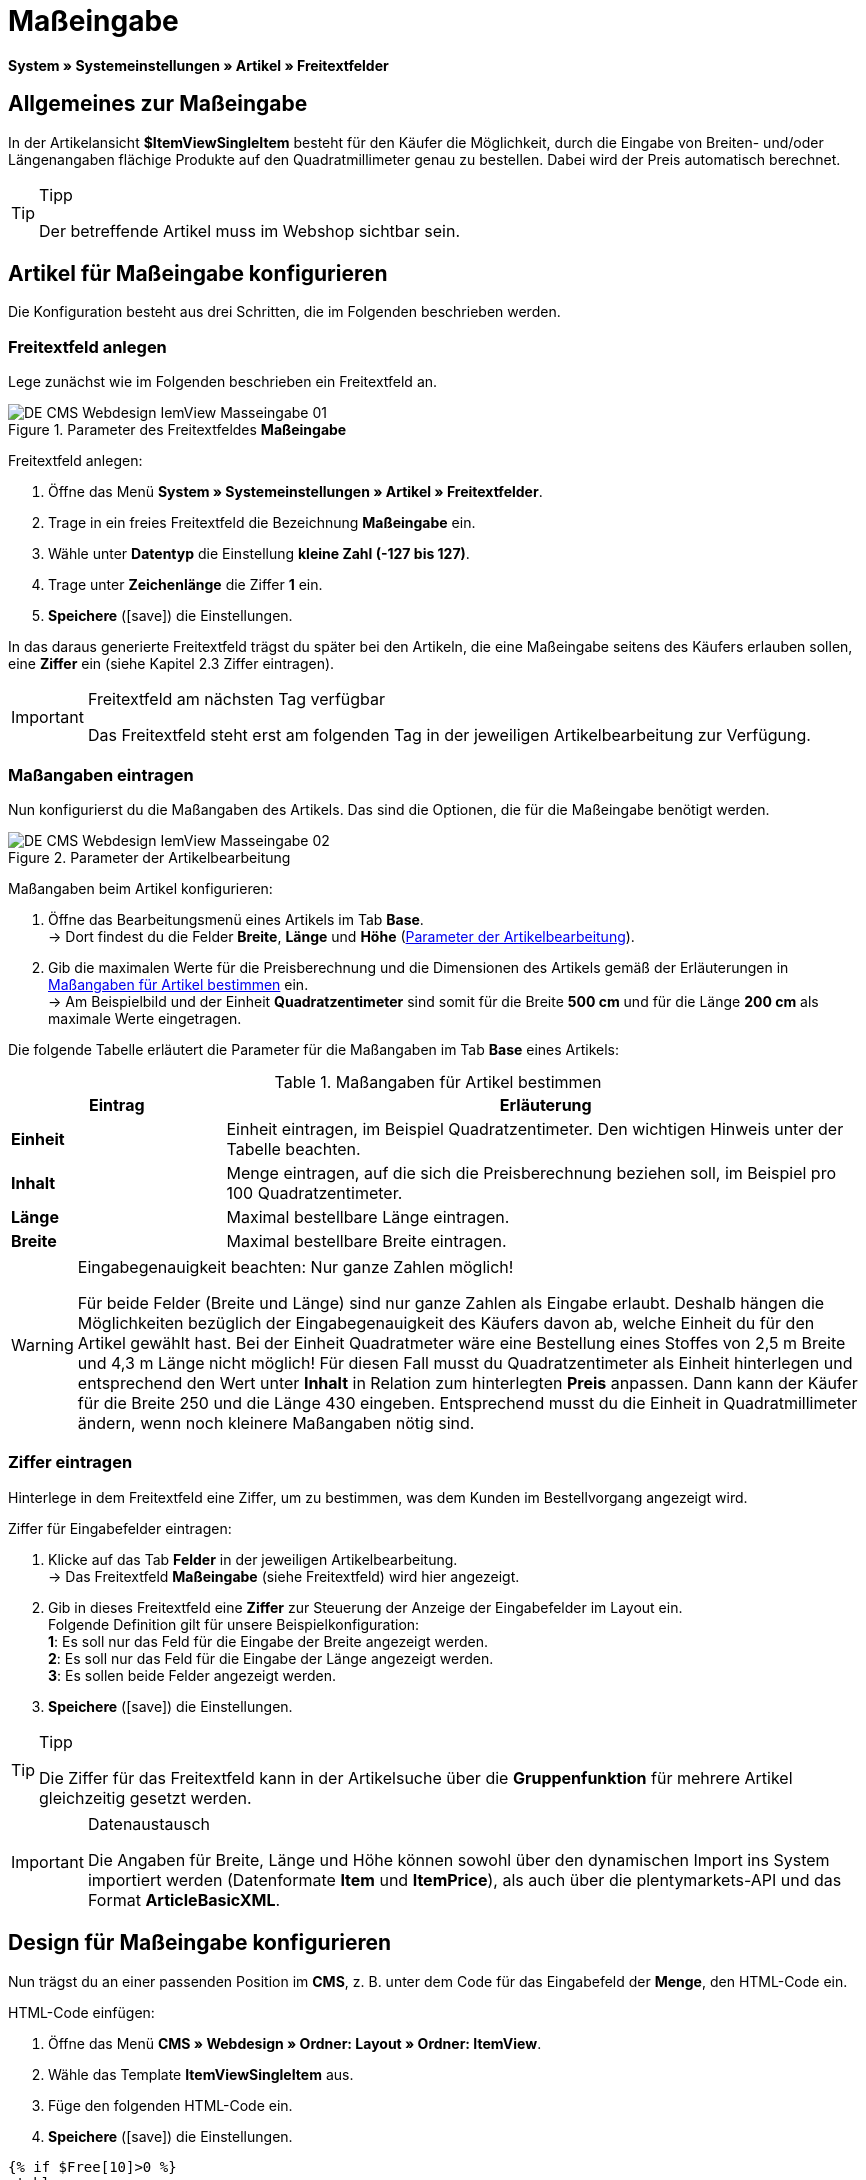 = Maßeingabe
:lang: de
// include::{includedir}/_header.adoc[]
:keywords: Artikel nach Maß bestellen
:position: 10
:icons: font
:docinfodir: /workspace/manual-adoc
:docinfo1:

*System » Systemeinstellungen » Artikel » Freitextfelder*

== Allgemeines zur Maßeingabe

In der Artikelansicht *$ItemViewSingleItem* besteht für den Käufer die Möglichkeit, durch die Eingabe von Breiten- und/oder Längenangaben flächige Produkte auf den Quadratmillimeter genau zu bestellen. Dabei wird der Preis automatisch berechnet.

[TIP]
.Tipp
====
Der betreffende Artikel muss im Webshop sichtbar sein.
====

== Artikel für Maßeingabe konfigurieren

Die Konfiguration besteht aus drei Schritten, die im Folgenden beschrieben werden.

=== Freitextfeld anlegen

Lege zunächst wie im Folgenden beschrieben ein Freitextfeld an.

.Parameter des Freitextfeldes *Maßeingabe*
image::omni-channel/online-shop/webshop-einrichten/_cms/webdesign/webdesign-bearbeiten/itemview/assets/DE-CMS-Webdesign-IemView-Masseingabe-01.png[]

[.instruction]
Freitextfeld anlegen:

. Öffne das Menü *System » Systemeinstellungen » Artikel » Freitextfelder*.
. Trage in ein freies Freitextfeld die Bezeichnung *Maßeingabe* ein.
. Wähle unter *Datentyp* die Einstellung *kleine Zahl (-127 bis 127)*.
. Trage unter *Zeichenlänge* die Ziffer *1* ein.
. *Speichere* (icon:save[role="green"]) die Einstellungen.

In das daraus generierte Freitextfeld trägst du später bei den Artikeln, die eine Maßeingabe seitens des Käufers erlauben sollen, eine *Ziffer* ein (siehe Kapitel 2.3 Ziffer eintragen).

[IMPORTANT]
.Freitextfeld am nächsten Tag verfügbar
====
Das Freitextfeld steht erst am folgenden Tag in der jeweiligen Artikelbearbeitung zur Verfügung.
====

=== Maßangaben eintragen

Nun konfigurierst du die Maßangaben des Artikels. Das sind die Optionen, die für die Maßeingabe benötigt werden.

[[bild-parameter-artikelbearbeitung]]
.Parameter der Artikelbearbeitung
image::omni-channel/online-shop/webshop-einrichten/_cms/webdesign/webdesign-bearbeiten/itemview/assets/DE-CMS-Webdesign-IemView-Masseingabe-02.png[]

[.instruction]
Maßangaben beim Artikel konfigurieren:

. Öffne das Bearbeitungsmenü eines Artikels im Tab *Base*. +
→ Dort findest du die Felder *Breite*, *Länge* und *Höhe* (<<bild-parameter-artikelbearbeitung>>).
. Gib die maximalen Werte für die Preisberechnung und die Dimensionen des Artikels gemäß der Erläuterungen in <<tabelle-massangaben-artikel>> ein. +
→ Am Beispielbild und der Einheit *Quadratzentimeter* sind somit für die Breite *500 cm* und für die Länge *200 cm* als maximale Werte eingetragen.

Die folgende Tabelle erläutert die Parameter für die Maßangaben im Tab *Base* eines Artikels:

[[tabelle-massangaben-artikel]]
.Maßangaben für Artikel bestimmen
[cols="1,3"]
|====
|Eintrag |Erläuterung

|*Einheit*
|Einheit eintragen, im Beispiel Quadratzentimeter. Den wichtigen Hinweis unter der Tabelle beachten.

|*Inhalt*
|Menge eintragen, auf die sich die Preisberechnung beziehen soll, im Beispiel pro 100 Quadratzentimeter.

|*Länge*
|Maximal bestellbare Länge eintragen.

|*Breite*
|Maximal bestellbare Breite eintragen.
|====

[WARNING]
.Eingabegenauigkeit beachten: Nur ganze Zahlen möglich!
====
Für beide Felder (Breite und Länge) sind nur ganze Zahlen als Eingabe erlaubt. Deshalb hängen die Möglichkeiten bezüglich der Eingabegenauigkeit des Käufers davon ab, welche Einheit du für den Artikel gewählt hast. Bei der Einheit Quadratmeter wäre eine Bestellung eines Stoffes von 2,5 m Breite und 4,3 m Länge nicht möglich! Für diesen Fall musst du Quadratzentimeter als Einheit hinterlegen und entsprechend den Wert unter *Inhalt* in Relation zum hinterlegten *Preis* anpassen. Dann kann der Käufer für die Breite 250 und die Länge 430 eingeben. Entsprechend musst du die Einheit in Quadratmillimeter ändern, wenn noch kleinere Maßangaben nötig sind.
====

=== Ziffer eintragen

Hinterlege in dem Freitextfeld eine Ziffer, um zu bestimmen, was dem Kunden im Bestellvorgang angezeigt wird.

[.instruction]
Ziffer für Eingabefelder eintragen:

. Klicke auf das Tab *Felder* in der jeweiligen Artikelbearbeitung. +
→ Das Freitextfeld *Maßeingabe* (siehe Freitextfeld) wird hier angezeigt.
. Gib in dieses Freitextfeld eine *Ziffer* zur Steuerung der Anzeige der Eingabefelder im Layout ein. +
Folgende Definition gilt für unsere Beispielkonfiguration: +
*1*: Es soll nur das Feld für die Eingabe der Breite angezeigt werden. +
*2*: Es soll nur das Feld für die Eingabe der Länge angezeigt werden. +
*3*: Es sollen beide Felder angezeigt werden.
. *Speichere* (icon:save[role="green"]) die Einstellungen.

[TIP]
.Tipp
====
Die Ziffer für das Freitextfeld kann in der Artikelsuche über die *Gruppenfunktion* für mehrere Artikel gleichzeitig gesetzt werden.
====

[IMPORTANT]
.Datenaustausch
====
Die Angaben für Breite, Länge und Höhe können sowohl über den dynamischen Import ins System importiert werden (Datenformate *Item* und *ItemPrice*), als auch über die plentymarkets-API und das Format *ArticleBasicXML*.
====

== Design für Maßeingabe konfigurieren

Nun trägst du an einer passenden Position im *CMS*, z. B. unter dem Code für das Eingabefeld der *Menge*, den HTML-Code ein.

[.instruction]
HTML-Code einfügen:

. Öffne das Menü *CMS » Webdesign » Ordner: Layout » Ordner: ItemView*.
. Wähle das Template *ItemViewSingleItem* aus.
. Füge den folgenden HTML-Code ein.
. *Speichere* (icon:save[role="green"]) die Einstellungen.

[source,xml]

----
{% if $Free[10]>0 %}
<table>
<tbody>
{% if $Free[10]==1 %}
<tr>
<th>Breite (nur)</th>
<td>$InputWidth $InputMeasureUnit <input id="input_length" name="input_length" value="$Length" class="PlentyOrder_InputLength" type="hidden" /></td>
</tr>
{% endif %}
{% if $Free[10]==2 %}
<tr>
<th>Länge (nur)</th>
<td>$InputLength $InputMeasureUnit <input id="input_width" name="input_width" value="$Width" class="PlentyOrder_InputWidth" type="hidden" /></td>
</tr>
{% endif %}
{% if $Free[10]==3 %}
<tr>
<th>Breite</th>
<td>$InputWidth $InputMeasureUnit</td>
</tr>
<tr>
<th>Länge</th>
<td>$InputLength $InputMeasureUnit</td>
</tr>
{% endif %}
</tbody>
</table>
{% endif %}

----


[WARNING]
.Ziffer ersetzen
====
Ersetze bei den Template-Variablen *$Free[10]* in obigem Code die Ziffer 10 ggf. durch die für deine Konfiguration zutreffende Ziffer deines Freitextfeldes.
====

Hier werden folgende neue *Template-Variablen* benutzt, die es nur in der Ansicht *ItemViewSingleItem* gibt:

* *$InputWidth*: Erzeugt das Eingabeformular für die Breite mit der CSS-Klasse *PlentyOrder_InputWidth*
* *$InputLength*: Erzeugt das Eingabeformular für die Länge mit der CSS-Klasse *PlentyOrder_InputLength*
* *$InputMeasureUnit*: Gibt die Einheit für die Eingabe zurück. Die Werte können 'm', 'cm' oder 'mm' sein, abhänging von der Einheit, die am Artikelpreis definiert wurde (am obigen Beispiel ist die Einheit am Artikelpreis Quadratzentimeter, also liefert$InputMeasureUnit'cm').

Neu sind auch die Template-Variablen *$Width* und *$Length* für die im Artikel angegebenen Werte *Breite* und *Länge*.

Der generierte HTML-Code sieht im Browser für die Beispielkonfiguration für die Ziffer 3 im Freitextfeld folgendermaßen aus:

[source,xml]

----
<table>
<tbody>
<tr>
<th>Breite</th>
<td><input class="PlentyOrder_InputWidth" id="input_width" name="input_width" type="text" value="0" /> cm</td>
</tr>
<tr>
<th>Länge</th>
<td><input class="PlentyOrder_InputLength" id="input_length" name="input_length" type="text" value="0" /> cm</td>
</tr>
</tbody>
</table>

----


<<bild-eingabe-masseingabe>> zeigt die daraus generierte Ansicht in deinem Webshop:

[[bild-eingabe-masseingabe]]
.Eingabefelder für Maßeingabe im Webshop
image::omni-channel/online-shop/webshop-einrichten/_cms/webdesign/webdesign-bearbeiten/itemview/assets/DE-CMS-Webdesign-IemView-Masseingabe-03.png[]

== Eingabefeld verbergen

[WARNING]
.Wichtig für verborgene Felder
====
Wenn du nur ein Eingabefeld benutzen möchtest (nur Breite oder nur Länge), so muss die andere Dimension trotzdem angegeben werden, damit die *Flächen* und damit auch die *Preise* korrekt berechnet werden können. Es reicht dabei, die Hidden-Felder wie am nachfolgenden Beispiel-Code zu hinterlegen (vgl. <<bild-eingabe-masseingabe>>, Code für Ziffer 1 und 2).
====

Wenn z. B. nur die *Breite* eingegeben werden soll, weil dein Produkt eine feste Länge hat, die nicht unterteilt werden kann oder soll, so muss die Länge folgendermaßen verborgen hinterlegt werden:

[source,xml]

----
<input class="PlentyOrder_InputLength" id="input_length" name="input_length" type="hidden" value="$Length" />

----


[IMPORTANT]
.Variablen-Funktion
====
Die Template-Variable *$Length* gibt automatisch die unter *Länge* in den Artikeldaten hinterlegte Länge aus. +
Das selbe gilt unter Eingabe der Template-Variable *$Width* im umgekehrten Fall, dass die Breite festgelegt ist und nur die Länge eingegeben werden soll.
====
